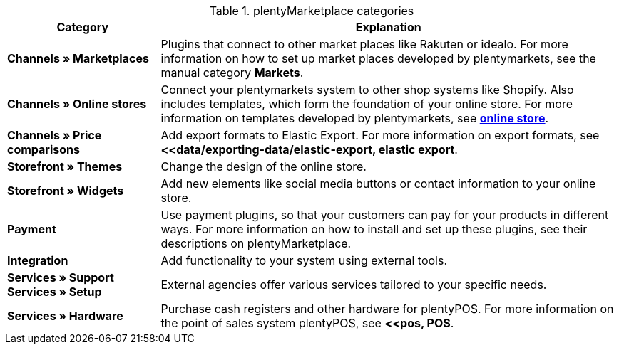 .plentyMarketplace categories
[cols="1,3"]
|====
|Category |Explanation

| *Channels » Marketplaces*
|Plugins that connect to other market places like Rakuten or idealo. For more information on how to set up market places developed by plentymarkets, see the manual category *Markets*.

| *Channels » Online stores*
|Connect your plentymarkets system to other shop systems like Shopify. Also includes templates, which form the foundation of your online store. For more information on templates developed by plentymarkets, see *<<online store, online store>>*.

| *Channels » Price comparisons*
|Add export formats to Elastic Export. For more information on export formats, see *<<data/exporting-data/elastic-export, elastic export*.

| *Storefront » Themes*
|Change the design of the online store.

| *Storefront » Widgets*
|Add new elements like social media buttons or contact information to your online store.

| *Payment*
|Use payment plugins, so that your customers can pay for your products in different ways. For more information on how to install and set up these plugins, see their descriptions on plentyMarketplace.

| *Integration*
|Add functionality to your system using external tools.

| *Services » Support* +
*Services » Setup*
|External agencies offer various services tailored to your specific needs.

| *Services » Hardware*
|Purchase cash registers and other hardware for plentyPOS. For more information on the point of sales system plentyPOS, see *<<pos, POS*.
|====